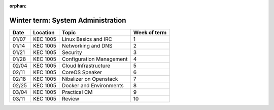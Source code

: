 :orphan:
Winter term: System Administration
----------------------------------

====== ========= ================================= =============
Date   Location  Topic                             Week of term
====== ========= ================================= =============
01/07  KEC 1005  Linux Basics and IRC              	1
01/14  KEC 1005  Networking and DNS	               	2
01/21  KEC 1005  Security                         	3
01/28  KEC 1005  Configuration Management         	4
02/04  KEC 1005  Cloud Infrastructure	         	5
02/11  KEC 1005  CoreOS Speaker						6
02/18  KEC 1005  Nibalizer on Openstack			 	7
02/25  KEC 1005  Docker and Environments	        8
03/04  KEC 1005  Practical CM						9
03/11  KEC 1005  Review							    10
====== ========= ================================= =============
